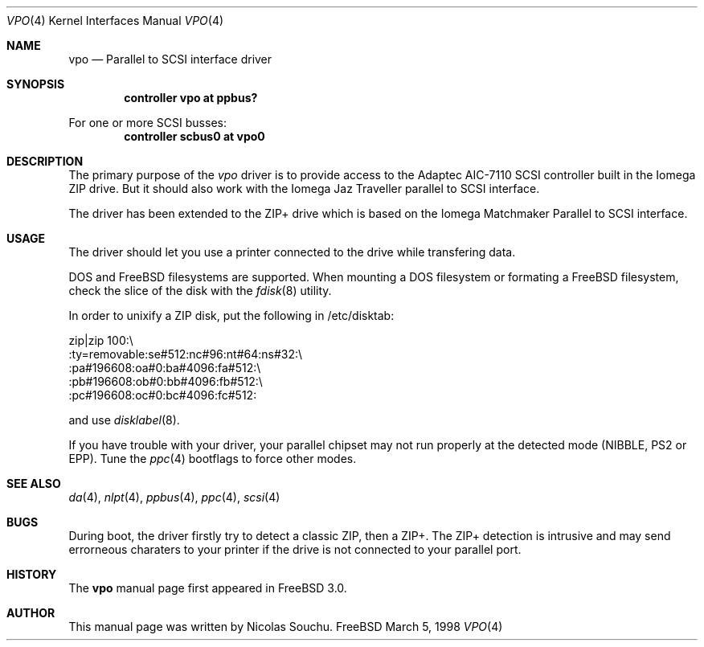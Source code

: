 .\" Copyright (c) 1998, 1999, Nicolas Souchu
.\" All rights reserved.
.\"
.\" Redistribution and use in source and binary forms, with or without
.\" modification, are permitted provided that the following conditions
.\" are met:
.\" 1. Redistributions of source code must retain the above copyright
.\"    notice, this list of conditions and the following disclaimer.
.\" 2. Redistributions in binary form must reproduce the above copyright
.\"    notice, this list of conditions and the following disclaimer in the
.\"    documentation and/or other materials provided with the distribution.
.\"
.\" THIS SOFTWARE IS PROVIDED BY THE AUTHOR AND CONTRIBUTORS ``AS IS'' AND
.\" ANY EXPRESS OR IMPLIED WARRANTIES, INCLUDING, BUT NOT LIMITED TO, THE
.\" IMPLIED WARRANTIES OF MERCHANTABILITY AND FITNESS FOR A PARTICULAR PURPOSE
.\" ARE DISCLAIMED.  IN NO EVENT SHALL THE AUTHOR OR CONTRIBUTORS BE LIABLE
.\" FOR ANY DIRECT, INDIRECT, INCIDENTAL, SPECIAL, EXEMPLARY, OR CONSEQUENTIAL
.\" DAMAGES (INCLUDING, BUT NOT LIMITED TO, PROCUREMENT OF SUBSTITUTE GOODS
.\" OR SERVICES; LOSS OF USE, DATA, OR PROFITS; OR BUSINESS INTERRUPTION)
.\" HOWEVER CAUSED AND ON ANY THEORY OF LIABILITY, WHETHER IN CONTRACT, STRICT
.\" LIABILITY, OR TORT (INCLUDING NEGLIGENCE OR OTHERWISE) ARISING IN ANY WAY
.\" OUT OF THE USE OF THIS SOFTWARE, EVEN IF ADVISED OF THE POSSIBILITY OF
.\" SUCH DAMAGE.
.\"
.\" $FreeBSD: src/share/man/man4/vpo.4,v 1.1.2.4 2000/03/03 15:13:39 sheldonh Exp $
.\"
.Dd March 5, 1998
.Dt VPO 4
.Os FreeBSD
.Sh NAME
.Nm vpo
.Nd
Parallel to SCSI interface driver
.Sh SYNOPSIS
.Cd "controller vpo at ppbus?"
.Pp
For one or more SCSI busses:
.Cd "controller scbus0 at vpo0"
.Sh DESCRIPTION
The primary purpose of the
.Em vpo
driver is to provide access to the Adaptec AIC-7110 SCSI controller built
in the Iomega ZIP drive.
But it should also work with the Iomega Jaz Traveller
parallel to SCSI interface.
.Pp
The driver has been extended to the ZIP+ drive which is based on the
Iomega Matchmaker Parallel to SCSI interface.
.Sh USAGE
The driver should let you use a printer connected to the drive while
transfering data.
.Pp
DOS and FreeBSD filesystems are supported.
When mounting a DOS filesystem or
formating a FreeBSD filesystem, check the slice of the disk with the
.Xr fdisk 8
utility.
.Pp
In order to unixify a ZIP disk, put the following in /etc/disktab:

zip|zip 100:\\
        :ty=removable:se#512:nc#96:nt#64:ns#32:\\
        :pa#196608:oa#0:ba#4096:fa#512:\\
        :pb#196608:ob#0:bb#4096:fb#512:\\
        :pc#196608:oc#0:bc#4096:fc#512:

and use
.Xr disklabel 8 .
.Pp
If you have trouble with your driver, your parallel chipset may not run
properly at the detected mode (NIBBLE, PS2 or EPP). Tune the
.Xr ppc 4
bootflags to force other modes.
.Sh SEE ALSO
.Xr da 4 ,
.Xr nlpt 4 ,
.Xr ppbus 4 ,
.Xr ppc 4 ,
.Xr scsi 4
.Sh BUGS
During boot, the driver firstly try to detect a classic ZIP, then a ZIP+.
The ZIP+ detection is intrusive and may send errorneous charaters to your
printer if the drive is not connected to your parallel port.
.Sh HISTORY
The
.Nm
manual page first appeared in
.Fx 3.0 .
.Sh AUTHOR
This
manual page was written by
.An Nicolas Souchu .
